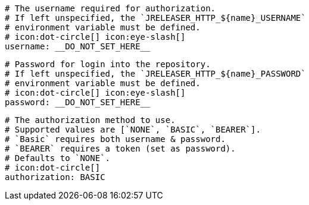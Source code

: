       # The username required for authorization.
      # If left unspecified, the `JRELEASER_HTTP_${name}_USERNAME`
      # environment variable must be defined.
      # icon:dot-circle[] icon:eye-slash[]
      username: __DO_NOT_SET_HERE__

      # Password for login into the repository.
      # If left unspecified, the `JRELEASER_HTTP_${name}_PASSWORD`
      # environment variable must be defined.
      # icon:dot-circle[] icon:eye-slash[]
      password: __DO_NOT_SET_HERE__

      # The authorization method to use.
      # Supported values are [`NONE`, `BASIC`, `BEARER`].
      # `Basic` requires both username & password.
      # `BEARER` requires a token (set as password).
      # Defaults to `NONE`.
      # icon:dot-circle[]
      authorization: BASIC